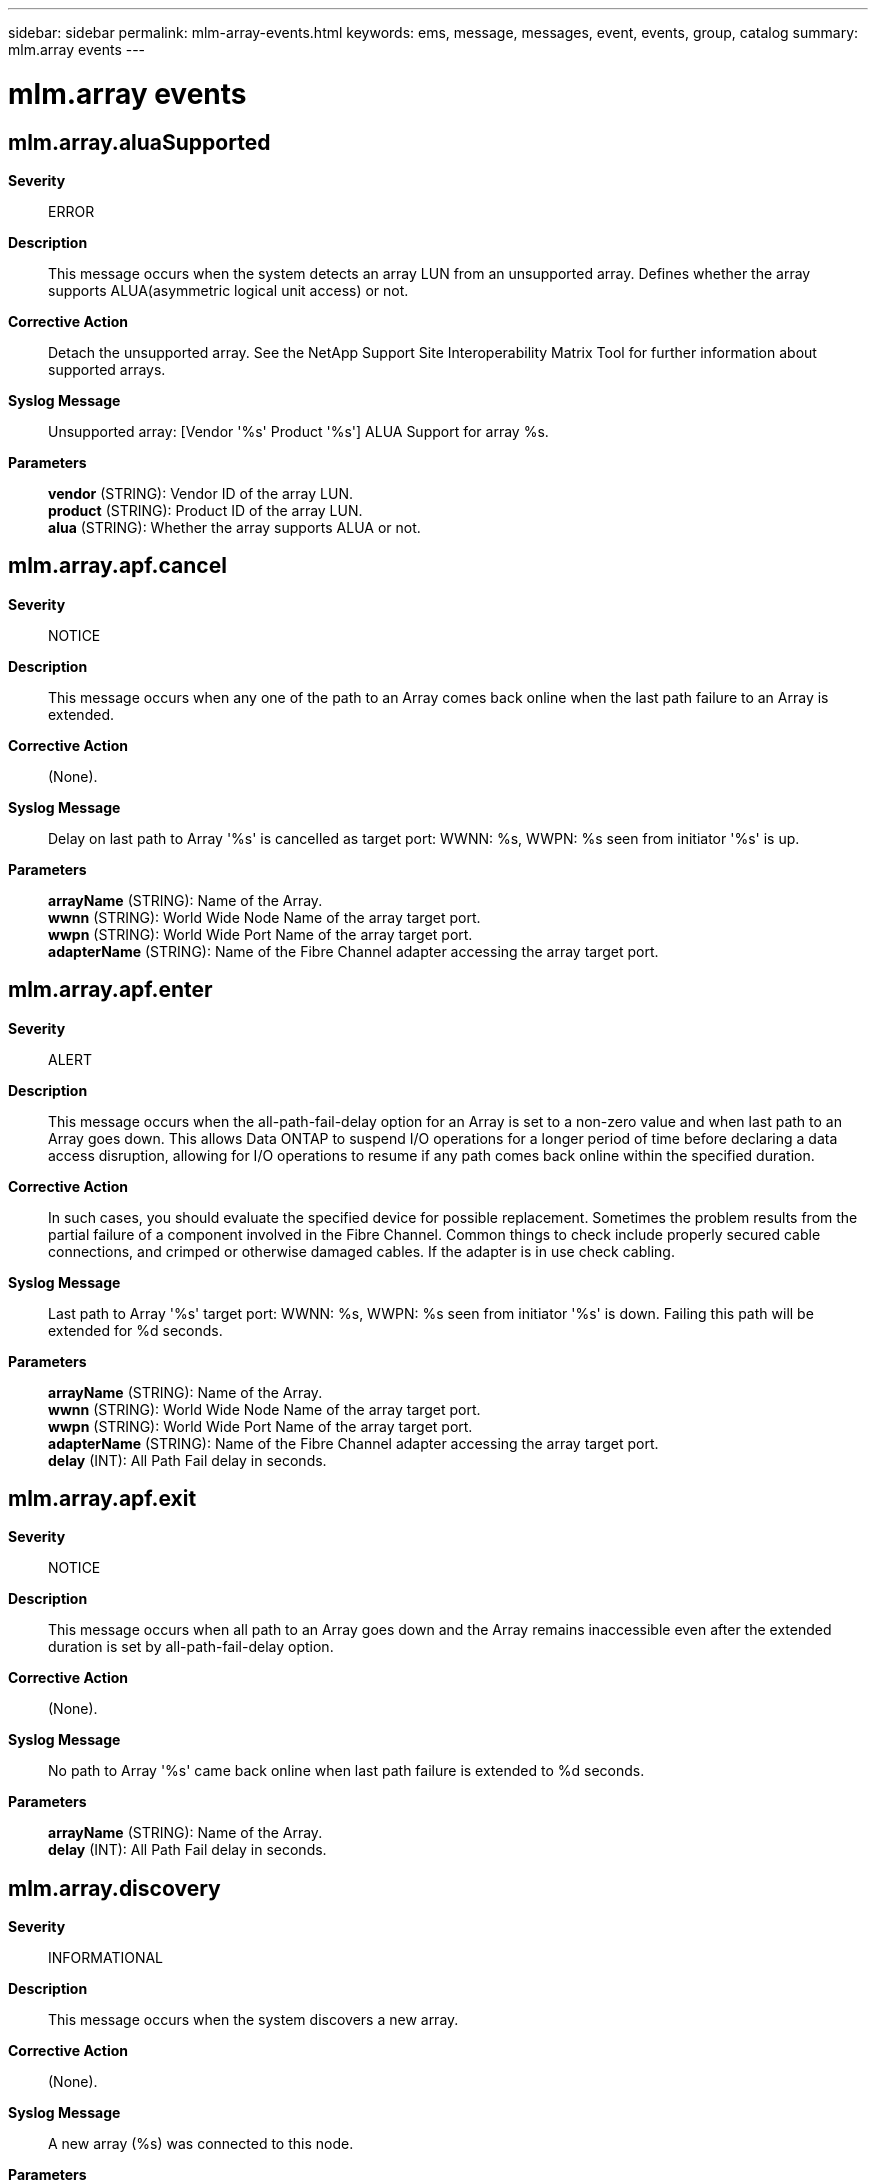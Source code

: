 ---
sidebar: sidebar
permalink: mlm-array-events.html
keywords: ems, message, messages, event, events, group, catalog
summary: mlm.array events
---

= mlm.array events
:toc: macro
:toclevels: 1
:hardbreaks:
:nofooter:
:icons: font
:linkattrs:
:imagesdir: ./media/

== mlm.array.aluaSupported
*Severity*::
ERROR
*Description*::
This message occurs when the system detects an array LUN from an unsupported array. Defines whether the array supports ALUA(asymmetric logical unit access) or not.
*Corrective Action*::
Detach the unsupported array. See the NetApp Support Site Interoperability Matrix Tool for further information about supported arrays.
*Syslog Message*::
Unsupported array: [Vendor '%s' Product '%s'] ALUA Support for array %s.
*Parameters*::
*vendor* (STRING): Vendor ID of the array LUN.
*product* (STRING): Product ID of the array LUN.
*alua* (STRING): Whether the array supports ALUA or not.

== mlm.array.apf.cancel
*Severity*::
NOTICE
*Description*::
This message occurs when any one of the path to an Array comes back online when the last path failure to an Array is extended.
*Corrective Action*::
(None).
*Syslog Message*::
Delay on last path to Array '%s' is cancelled as target port: WWNN: %s, WWPN: %s seen from initiator '%s' is up.
*Parameters*::
*arrayName* (STRING): Name of the Array.
*wwnn* (STRING): World Wide Node Name of the array target port.
*wwpn* (STRING): World Wide Port Name of the array target port.
*adapterName* (STRING): Name of the Fibre Channel adapter accessing the array target port.

== mlm.array.apf.enter
*Severity*::
ALERT
*Description*::
This message occurs when the all-path-fail-delay option for an Array is set to a non-zero value and when last path to an Array goes down. This allows Data ONTAP to suspend I/O operations for a longer period of time before declaring a data access disruption, allowing for I/O operations to resume if any path comes back online within the specified duration.
*Corrective Action*::
In such cases, you should evaluate the specified device for possible replacement. Sometimes the problem results from the partial failure of a component involved in the Fibre Channel. Common things to check include properly secured cable connections, and crimped or otherwise damaged cables. If the adapter is in use check cabling.
*Syslog Message*::
Last path to Array '%s' target port: WWNN: %s, WWPN: %s seen from initiator '%s' is down. Failing this path will be extended for %d seconds.
*Parameters*::
*arrayName* (STRING): Name of the Array.
*wwnn* (STRING): World Wide Node Name of the array target port.
*wwpn* (STRING): World Wide Port Name of the array target port.
*adapterName* (STRING): Name of the Fibre Channel adapter accessing the array target port.
*delay* (INT): All Path Fail delay in seconds.

== mlm.array.apf.exit
*Severity*::
NOTICE
*Description*::
This message occurs when all path to an Array goes down and the Array remains inaccessible even after the extended duration is set by all-path-fail-delay option.
*Corrective Action*::
(None).
*Syslog Message*::
No path to Array '%s' came back online when last path failure is extended to %d seconds.
*Parameters*::
*arrayName* (STRING): Name of the Array.
*delay* (INT): All Path Fail delay in seconds.

== mlm.array.discovery
*Severity*::
INFORMATIONAL
*Description*::
This message occurs when the system discovers a new array.
*Corrective Action*::
(None).
*Syslog Message*::
A new array (%s) was connected to this node.
*Parameters*::
*arrayName* (STRING): Name of the array.

== mlm.array.inquiryPage80
*Severity*::
ERROR
*Description*::
This message occurs when the system detects an array LUN from an unsupported array.
*Corrective Action*::
Detach the unsupported array. See the NetApp Support Site Interoperability Matrix Tool for further information about supported arrays.
*Syslog Message*::
Array LUN %s [S/N '%s' vendor '%s' product '%s'] Inquiry page 80: devtype '%d' page_code '%d' reserved '%d' page_len '%d' data '%s' hex_dump '%s'
*Parameters*::
*diskName* (STRING): Name of the array LUN.
*serialno* (STRING): Serial number of the array LUN.
*vendor* (STRING): Vendor ID of the array LUN.
*product* (STRING): Product ID of the array LUN.
*dev_type* (INT): Device type of the array LUN.
*page_code* (INT): Page code of the array LUN.
*reserved* (INT): Reserved fields in inquiry page 80.
*page_len* (INT): Inquiry page 80 length.
*data* (STRING): Serial number from inquiry page 80.
*P_80_hex* (STRING): Inquiry page 80 hexadecimal dump.

== mlm.array.inquiryPage83
*Severity*::
ERROR
*Description*::
This message occurs when the system detects an array LUN from an unsupported array.
*Corrective Action*::
Detach the unsupported array. See the NetApp Support Site Interoperability Matrix Tool for further information about supported arrays.
*Syslog Message*::
[Vendor '%s' Product '%s'] Inquiry page 83: devtype '%d' page_code '%d' reserved '%d' page_len '%d' code_set '%d' association_id '%d' reserved_msb '%d' id_len '%d' hex_dump '%s'.
*Parameters*::
*vendor* (STRING): Vendor ID of the array LUN.
*product* (STRING): Product ID of the array LUN.
*dev_type* (INT): Device type of the array LUN.
*page_code* (INT): Page code of the array LUN.
*reserved* (INT): Reserved fields in inquiry page 83.
*page_len* (INT): Inquiry page 83 length.
*code_set* (INT): Inquiry page 83 code set.
*association_id* (INT): Inquiry page 83 association ID.
*reserved_msb* (INT): Most significant byte of page_len in SPC3 spec.
*id_len* (INT): Inquiry page 83 ID length.
*P_83_hex* (STRING): Inquiry page 83 hexadecimal dump.

== mlm.array.inquiryStd
*Severity*::
ERROR
*Description*::
This message occurs when the system detects an array LUN from an unsupported array.
*Corrective Action*::
Detach the unsupported array. See the NetApp Support Site Interoperability Matrix Tool for further information about supported arrays.
*Syslog Message*::
[S/N '%s' vendor '%s' product '%s'] STD inquiry : devtype '%d' dev_modifier '%d' support_level '%d' dev_mode '%d' revision '%s' hex_dump '%s'
*Parameters*::
*serialno* (STRING): Serial number of the array LUN.
*vendor* (STRING): Vendor ID of the array LUN.
*product* (STRING): Product ID of the array LUN.
*dev_type* (INT): Device type of the array LUN.
*dev_modifier* (INT): Device modifier of the array LUN.
*support_level* (INT): Support level.
*dev_mode* (INT): Development mode.
*revision* (STRING): Product revision level(product firmware release number).
*inquiry_hex* (STRING): Inquiry hexadecimal dump.

== mlm.array.lun.discovery
*Severity*::
INFORMATIONAL
*Description*::
This message occurs when the system discovers a new array LUN.
*Corrective Action*::
(None).
*Syslog Message*::
New array LUN %s (S/N: %s) was discovered on initiator port %s at array target port WWNN: %s, WWPN: %s.
*Parameters*::
*diskName* (STRING): Name of the array LUN.
*serialno* (STRING): Serial number of the array LUN.
*adapter* (STRING): Name of the initiator port discovering the array LUN.
*wwnn* (STRING): World Wide Node Name of the array target port exporting the new array LUN.
*wwpn* (STRING): World Wide Port Name of the array target port exporting the new array LUN.

== mlm.array.lun.forceResume
*Severity*::
ERROR
*Description*::
This message occurs when the system is forced to resume I/O to a previously quiesced array LUN path when no other viable non-quiesced paths remain. For arrays with asymmetric logical unit access a forced resume will also happen when there are no other viable non-quiesced paths on the current target port group.
*Corrective Action*::
Verify the configuration and check why array lun is usable through only one path.
*Syslog Message*::
Array LUN '%s' (%s) has had I/O resumed on the path from initiator %s to %s's target port: WWNN: %s, WWPN: %s to ensure LUN access through atleast one path. User settings are preempted.
*Parameters*::
*diskName* (STRING): Name of the array LUN.
*serialno* (STRING): Serial number of the array LUN.
*adapterName* (STRING): Name of the initiator port used to access the array LUN.
*arrayName* (STRING): Name of the array.
*wwnn* (STRING): World Wide Node Name of the array's target port.
*wwpn* (STRING): World Wide Port Name of the array's target port.

== mlm.array.lun.hiddenDMXVCMDB
*Severity*::
ERROR
*Description*::
This message occurs when the system determines that a Symmetrix LUN is write protected.
*Corrective Action*::
Either write enable the LUN or, if this is the Symmetrix VCMDB control device, consider unmapping the LUN to Data ONTAP.
*Syslog Message*::
Symmetrix LUN (%s, %s) is write protected and will be ignored. This logical unit may be the VCMDB control device.
*Parameters*::
*diskName* (STRING): Name of the LUN.
*serialno* (STRING): Serial number of the LUN.

== mlm.array.lun.multipleIDs
*Severity*::
ALERT
*Description*::
This message occurs when a logical device (LDEV) on an array has more than one LUN ID.
*Corrective Action*::
Verify the LUN configuration and make sure that the LUN ID is the same on all array target ports.
*Syslog Message*::
Array LUN '%s' (%s): Multiple LUN IDs are associated with the same LDEV on array %s. An LDEV can only have one LUN ID associated with it across all array target ports.
*Parameters*::
*diskName* (STRING): Name of the array LUN.
*serialno* (STRING): Serial number of the array LUN.
*arrayName* (STRING): Name of the array.

== mlm.array.lun.OnePath
*Severity*::
ERROR
*Description*::
This message occurs when an array LUN has only one path.
*Corrective Action*::
Verify the configuration and make sure that there are at least two paths to this array LUN.
*Syslog Message*::
Array LUN '%s' is connected using only one path. To avoid the potential for data loss caused by the remaining path's failure, all array LUNs should have at least two paths.
*Parameters*::
*diskName* (STRING): Name of the array LUN.

== mlm.array.lun.PathAdded
*Severity*::
INFORMATIONAL
*Description*::
This message occurs when a new path is added for an array LUN.
*Corrective Action*::
(None).
*Syslog Message*::
Array LUN '%s' (%s) is now connected on initiator port %s through %s's target port: WWNN: %s, WWPN: %s at LUN ID: %d.
*Parameters*::
*diskName* (STRING): Name of the array LUN
*serialno* (STRING): Serial number of the array LUN.
*adapterName* (STRING): Name of the Fibre Channel adapter used to access the array LUN.
*arrayName* (STRING): Name of the array.
*wwnn* (STRING): World Wide Node Name of the array target port.
*wwpn* (STRING): World Wide Port Name of the array target port.
*LUNID* (INT): LUN ID to which a path was added.

== mlm.array.lun.PathFO
*Severity*::
NOTICE
*Description*::
This message occurs when an array LUN path becomes inaccessible and after a user-configurable delay, a path failover begins if the path remains inaccessible. The delay time can be modified using the "storage array modify -name array_name -path-failover-time delay_time" command.
*Corrective Action*::
(None).
*Syslog Message*::
Path via adapter %s and device "%s" to array "%s" is currently offline, but path failover is delayed for %d seconds. After this delay, if the path is back online, I/O will resume on this same path. Otherwise, I/O will fail over to an alternate path.
*Parameters*::
*adapterName* (STRING): Name of the adapter involved in the path offline operation.
*deviceName* (STRING): Name of the Fibre Channel device.
*arrayName* (STRING): Name of the array.
*delay* (INT): Path failover delay, in seconds.

== mlm.array.lun.PathRemoved
*Severity*::
INFORMATIONAL
*Description*::
This message occurs when a path to this array LUN is removed.
*Corrective Action*::
(None).
*Syslog Message*::
Array LUN '%s' (%s) is no longer available on initiator port %s through %s's target port: WWNN: %s, WWPN: %s.
*Parameters*::
*diskName* (STRING): Name of the array LUN.
*serialno* (STRING): Serial number of the array LUN.
*adapterName* (STRING): Name of the Fibre Channel adapter used to access the array LUN.
*arrayName* (STRING): Name of the array.
*wwnn* (STRING): World Wide Node Name of the array target port.
*wwpn* (STRING): World Wide Port Name of the array target port.

== mlm.array.lun.quiesced
*Severity*::
INFORMATIONAL
*Description*::
This message occurs when I/O is quiesced on an array LUN.
*Corrective Action*::
(None).
*Syslog Message*::
Array LUN '%s' (%s) has had I/O quiesced on the path from initiator %s to %s's target port: WWNN: %s, WWPN: %s.
*Parameters*::
*diskName* (STRING): Name of the array LUN.
*serialno* (STRING): Serial number of the array LUN.
*adapterName* (STRING): Name of the Fibre Channel adapter used to access the array LUN.
*arrayName* (STRING): Name of the array.
*wwnn* (STRING): World Wide Node Name of the array's target port.
*wwpn* (STRING): World Wide Port Name of the array's target port.

== mlm.array.lun.removed
*Severity*::
NOTICE
*Description*::
This message occurs when the last path to an array LUN is removed.
*Corrective Action*::
(None).
*Syslog Message*::
Array LUN '%s' (%s) is no longer being presented to this node.
*Parameters*::
*diskName* (STRING): Name of the array LUN.
*serialno* (STRING): Serial number of the array LUN.

== mlm.array.lun.resumed
*Severity*::
INFORMATIONAL
*Description*::
This message occurs when I/O is resumed on an array LUN that was quiesced.
*Corrective Action*::
(None).
*Syslog Message*::
Array LUN '%s' (%s) has had I/O resumed on the path from initiator %s to %s's target port: WWNN: %s, WWPN: %s.
*Parameters*::
*diskName* (STRING): Name of the array LUN.
*serialno* (STRING): Serial number of the array LUN.
*adapterName* (STRING): Name of the Fibre Channel adapter used to access the array LUN.
*arrayName* (STRING): Name of the array.
*wwnn* (STRING): World Wide Node Name of the array's target port.
*wwpn* (STRING): World Wide Port Name of the array's target port.

== mlm.array.lun.type.control
*Severity*::
ERROR
*Description*::
This message occurs when the array LUN is a control LUN on the array. A control LUN cannot be used as a data LUN.
*Corrective Action*::
Disable or mask off control LUNs.
*Syslog Message*::
Array LUN '%s' is a control LUN and is not usable for data storage. Disable it or mask it off.
*Parameters*::
*diskName* (STRING): Name of the array LUN.

== mlm.array.mixedFailoverMode
*Severity*::
ALERT
*Description*::
This message occurs when Data ONTAP(R) determines that the set of paths to a storage device is configured with more than one failover mode policy.
*Corrective Action*::
Reconfigure the storage array so that each target port reports the same failover mode policy. When the reconfiguration is complete, reboot the system node that detected the error.
*Syslog Message*::
Fibre Channel host bus adapter %s detects that storage array %s reports a failover mode policy (%s) on target port WWNN: %s, WWPN: %s that doesn't match the policy (%s) currently in effect. The failover mode policy must be consistent on each path presented.
*Parameters*::
*adapterName* (STRING): Name of the Fibre Channel adapter detecting the failover mode conflict.
*arrayName* (STRING): Name of the array.
*policy1* (STRING): Inconsistent failover mode policy detected.
*wwnn* (STRING): World Wide Node Name of the array target port reporting the inconsistent failover mode policy.
*wwpn* (STRING): World Wide Port Name of the array target port reporting the inconsistent failover mode policy.
*policy2* (STRING): Failover mode policy currently in effect.

== mlm.array.ndu.complete
*Severity*::
INFORMATIONAL
*Description*::
This message occurs when you set the is-upgrade-pending flag status for the array to "false".
*Corrective Action*::
(None).
*Syslog Message*::
Array '%s' has the is-upgrade-pending flag status set to "false".
*Parameters*::
*arrayName* (STRING): Name of the array.

== mlm.array.ndu.doneTgtPort
*Severity*::
INFORMATIONAL
*Description*::
This message occurs when you set the is-upgrade-pending flag status for the array to "false". This message is logged for every array target port seen by the initiators from this node.
*Corrective Action*::
(None).
*Syslog Message*::
Array '%s' has the is-upgrade-pending flag status set to "false" for the path from initiator '%s' to the target port: WWNN: %s, WWPN: %s.
*Parameters*::
*arrayName* (STRING): Name of the array.
*adapterName* (STRING): Name of the Fibre Channel adapter accessing the array target port.
*wwnn* (STRING): World Wide Node Name of the array target port.
*wwpn* (STRING): World Wide Port Name of the array target port.

== mlm.array.ndu.pending
*Severity*::
INFORMATIONAL
*Description*::
This message occurs when you set the is-upgrade-pending flag status to "true" for a specific array, to indicate that the array will undergo a firmware upgrade in the near future. After the upgrade is complete, you must manually set the is-upgrade-pending flag status back to "false" to maintain optimal path failover detection.
*Corrective Action*::
(None).
*Syslog Message*::
Array '%s' has its is-upgrade-pending flag status set to "true". Path failover performance will be degraded during the array firmware upgrade. After the upgrade is complete, set the is-upgrade-pending flag status for this array to "false".
*Parameters*::
*arrayName* (STRING): Name of the array.

== mlm.array.ndu.pendingTgtPort
*Severity*::
INFORMATIONAL
*Description*::
This message occurs when you set the is-upgrade-pending flag status for the array to "true". This message is logged for every array target port seen by the initiators from this node.
*Corrective Action*::
(None).
*Syslog Message*::
Array '%s' has the is-upgrade-pending flag status set to "true" for the path from initiator %s to the target port: WWNN: %s, WWPN: %s.
*Parameters*::
*arrayName* (STRING): Name of the array.
*adapterName* (STRING): Name of the Fibre Channel adapter accessing the array target port.
*wwnn* (STRING): World Wide Node Name of the array target port.
*wwpn* (STRING): World Wide Port Name of the array target port.

== mlm.array.ndu.portsDown
*Severity*::
NOTICE
*Description*::
This message occurs when the array target port does not come back online after 80 seconds. This message is logged for every array target port seen by the initiators of this node that does not come back online after the array firmware upgrade.
*Corrective Action*::
(None).
*Syslog Message*::
Array '%s' target port: WWNN: %s, WWPN: %s seen from initiator '%s' is down.
*Parameters*::
*arrayName* (STRING): Name of the array.
*wwnn* (STRING): World Wide Node Name of the array target port.
*wwpn* (STRING): World Wide Port Name of the array target port.
*adapterName* (STRING): Name of the Fibre Channel adapter accessing the array target port.

== mlm.array.ndu.portsOffline
*Severity*::
INFORMATIONAL
*Description*::
This message occurs when all array ports for a specific array go offline while the array has its is-upgrade-pending flag status set to "true".
*Corrective Action*::
(None).
*Syslog Message*::
Array '%s' has target ports changed to offline state while its is-upgrade-pending status flag is set to "true".
*Parameters*::
*arrayName* (STRING): Name of the array.

== mlm.array.ndu.portsOnline
*Severity*::
INFORMATIONAL
*Description*::
This message occurs when the first array target port is detected back online after a firmware upgrade where the array is marked with the is-upgrade-pending flag status set to "true".
*Corrective Action*::
(None).
*Syslog Message*::
Array '%s' has target ports changed to online state during a firmware upgrade.
*Parameters*::
*arrayName* (STRING): Name of the array.

== mlm.array.ndu.stillPending
*Severity*::
ERROR
*Description*::
This message occurs once every 60 minutes while the is-upgrade-pending flag status is set to "true" on an array. You should set the is-upgrade-pending flag status to "false" after the array firmware upgrade is complete to avoid path failover performance issues.
*Corrective Action*::
After the array firmware upgrade is complete, set the is-upgrade-pending flag status for the array to "false".
*Syslog Message*::
Array '%s' has the is-upgrade-pending flag status set to "true". After the array's firmware update is complete, set the is-upgrade-pending flag status for this array to "false".
*Parameters*::
*arrayName* (STRING): Name of the array.

== mlm.array.path.autoQuiesced
*Severity*::
NOTICE
*Description*::
This message occurs when the path to the array is quiesced,auto path quiesce happens when the number of path failures reached path_failure count in the given duration(in mins).
*Corrective Action*::
(None).
*Syslog Message*::
Path from initiator %s to array %s target_port:WWNN:%s,WWPN:%s has quiesced as path-failure has reached %d in %d mins duration.
*Parameters*::
*adapterName* (STRING): Name of the Fibre Channel adapter used to access the path.
*arrayName* (STRING): Name of the array.
*wwnn* (STRING): World Wide Node Name of the array's target port.
*wwpn* (STRING): World Wide Port Name of the array's target port.
*path_failure* (INT): Number of failures occured in the specified path.
*duration* (INT): Duration in minutes to monitor the path failures.

== mlm.array.path.discovery
*Severity*::
INFORMATIONAL
*Description*::
This message occurs when the system discovers a new path to an array.
*Corrective Action*::
(None).
*Syslog Message*::
A new path was discovered: initiator port %s is now connected to array %s's target port: WWNN: %s, WWPN: %s. There are %d array LUNs visible on this target port.
*Parameters*::
*adapter* (STRING): Initiator port on which a new path to the array was discovered.
*arrayName* (STRING): Name of the array.
*wwnn* (STRING): World Wide Node Name of the array's newly discovered target port.
*wwpn* (STRING): World Wide Port Name of the array's newly discovered target port.
*count* (INT): Number of array LUNs visible on this target port.

== mlm.array.path.forceResume
*Severity*::
NOTICE
*Description*::
This message occurs when the path to the array is resumed forcefully when no other path except the quiesced path available for I/O in the node.
*Corrective Action*::
(None).
*Syslog Message*::
Path from initiator %s to array %s target_port:WWNN:%s,WWPN:%s has resumed forcefully as it is the last available path for the I/O. User settings are preempted.
*Parameters*::
*adapterName* (STRING): Name of the Fibre Channel adapter used to access the path.
*arrayName* (STRING): Name of the array.
*wwnn* (STRING): World Wide Node Name of the array's target port.
*wwpn* (STRING): World Wide Port Name of the array's target port.

== mlm.array.path.quiesced
*Severity*::
INFORMATIONAL
*Description*::
This message occurs when the path to the array is quiesced when user request the particular path to be quiesced.
*Corrective Action*::
(None).
*Syslog Message*::
Path from initiator %s to array %s target_port:WWNN:%s,WWPN:%s has quiesced.
*Parameters*::
*adapterName* (STRING): Name of the Fibre Channel adapter used to access the path.
*arrayName* (STRING): Name of the array.
*wwnn* (STRING): World Wide Node Name of the array's target port.
*wwpn* (STRING): World Wide Port Name of the array's target port.

== mlm.array.path.resumed
*Severity*::
INFORMATIONAL
*Description*::
This message occurs when the path to the array is resumed.
*Corrective Action*::
(None).
*Syslog Message*::
Path from initiator %s to array %s target_port:WWNN:%s,WWPN:%s has resumed.
*Parameters*::
*adapterName* (STRING): Name of the Fibre Channel adapter used to access the path.
*arrayName* (STRING): Name of the array.
*wwnn* (STRING): World Wide Node Name of the array's target port.
*wwpn* (STRING): World Wide Port Name of the array's target port.

== mlm.array.port.discovery
*Severity*::
INFORMATIONAL
*Description*::
This message occurs when the system discovers a new target port for an array.
*Corrective Action*::
(None).
*Syslog Message*::
A new array target port was discovered on array %s: WWNN: %s, WWPN: %s.
*Parameters*::
*arrayName* (STRING): Name of the array.
*wwnn* (STRING): World Wide Node Name of the new array target port.
*wwpn* (STRING): World Wide Port Name of the new array target port.

== mlm.array.portDuplicateID
*Severity*::
ALERT
*Description*::
This message occurs when more than one logical device (LDEV) has the same LUN ID on the same array. The error is set on these logical devices and these devices will not function until the error is resolved.
*Corrective Action*::
Ensure that each LDEV has a different LUN ID.
*Syslog Message*::
%s: %d appears more than once on %s's target port: WWNN: %s, WWPN: %s. LUN ID reuse on an array target port is not supported, even in different host groups.
*Parameters*::
*diskName* (STRING): Name of the array LUN.
*lunid* (INT): LUN ID that represents more than one LDEV.
*arrayName* (STRING): Name of the array.
*wwnn* (STRING): World Wide Node Name of the array's target port that is presenting this LUN ID.
*wwpn* (STRING): World Wide Port Name of the array's target port that is presenting this LUN ID.

== mlm.array.portEmpty.direct
*Severity*::
INFORMATIONAL
*Description*::
This message occurs when a host group on an array is empty.
*Corrective Action*::
(None).
*Syslog Message*::
Fibre Channel host bus adapter %s reports no LUNs presented by storage array %s, target port WWNN: %s WWPN: %s.
*Parameters*::
*adapterName* (STRING): Name of the initiator port detecting the empty host group.
*arrayName* (STRING): Name of the array.
*wwnn* (STRING): World Wide Node Name of the array target port.
*wwpn* (STRING): World Wide Port Name of the array target port.

== mlm.array.portEmpty.switch
*Severity*::
INFORMATIONAL
*Description*::
This message occurs when a host group on an array is empty.
*Corrective Action*::
(None).
*Syslog Message*::
Fibre Channel host bus adapter %s reports no LUNs presented by storage array %s, target port WWNN: %s WWPN: %s, switch:port %s.
*Parameters*::
*adapterName* (STRING): Name of the initiator port detecting the empty host group.
*arrayName* (STRING): Name of the array.
*wwnn* (STRING): World Wide Node Name of the array target port.
*wwpn* (STRING): World Wide Port Name of the array target port.
*switchPort* (STRING): Name of the switch and port connected to the storage array.

== mlm.array.portMixedAddress
*Severity*::
EMERGENCY
*Description*::
This message occurs when a back-end array is set to Volume Set Addressing mode on one port but not on another. This results in LUN IDs that do not match in value or format. The error is set on these logical devices and these devices will not function until the error is resolved.
*Corrective Action*::
Consult the back-end array documentation to disable Volume Set Addressing mode on all ports.
*Syslog Message*::
Array %s is using inconsistent LUN addressing schemes. Check LUN addressing settings on port WWNN: %s, WWPN %s.
*Parameters*::
*arrayName* (STRING): Name of the array.
*wwnn* (STRING): World Wide Node Name of the array's target port that is reporting Volume Set Addressing Enabled.
*wwpn* (STRING): World Wide Port Name of the array's target port that is reporting Volume Set Addressing Enabled.

== mlm.array.portOneController
*Severity*::
ERROR
*Description*::
This message occurs when all paths for an array LUN are connected to the same controller on the array. This configuration results in a single point of failure at the array.
*Corrective Action*::
Reconfigure your back-end SAN so that array LUNs are presented from controllers in different fault domains on the target array.
*Syslog Message*::
All paths for array LUN %s are connected to the same controller on array %s. This configuration is a single point of failure. Ensure that array LUNs are accessible through controllers in different fault domains.
*Parameters*::
*diskName* (STRING): Name of the array LUN.
*arrayName* (STRING): Name of the array.

== mlm.array.prCapabilities
*Severity*::
ERROR
*Description*::
This message occurs when the system detects an array LUN from an unsupported array.
*Corrective Action*::
Detach the unsupported array. See the NetApp Support Site Interoperability Matrix Tool for further information about supported arrays.
*Syslog Message*::
[Vendor '%s' Product '%s'] PR_CAP : sip_c : %x, atp_c : %x, res_c : %x, ptpl_c : %x.
*Parameters*::
*vendor* (STRING): Vendor ID of the array LUN.
*product* (STRING): Product ID of the array LUN.
*sip_c* (INTHEX): Specify initiator ports capable bit.
*atp_c* (INTHEX): All target ports capable bit.
*res_c* (INTHEX): Reserved bit.
*ptpl_c* (INTHEX): Persist through power loss capable bit.

== mlm.array.prReadReservation
*Severity*::
ERROR
*Description*::
This message occurs when the system detects an array LUN from an unsupported array.
*Corrective Action*::
Detach the unsupported array. See the NetApp Support Site Interoperability Matrix Tool for further information about supported arrays.
*Syslog Message*::
[Vendor '%s' Product '%s'] Data_key : '0x%llx' Reservation : generation '%u' length '%u' resv_key '0x%llx' scope_address '%u' scope_type '0x%x' extent_len '%d' hex_dump '%s'.
*Parameters*::
*vendor* (STRING): Vendor ID of the array LUN.
*product* (STRING): Product ID of the array LUN.
*resv_key* (LONGINTHEX): SCSI persistent reservation key.
*generation* (INT): SCSI persistent reserve data generation value.
*len* (INT): SCSI persistent reserve data header generation length.
*read_in_resv_key* (LONGINTHEX): SCSI persistent reserve data reservation key.
*scope_address* (INT): SCSI persistent reserve data scope address.
*scope_type* (INTHEX): SCSI persistent reserve data scope.
*extent_length* (INT): SCSI persistent reserve data extent length.
*pr_reservation_hex* (STRING): SCSI persistent reservation hexadecimal dump.

== mlm.array.reportluns
*Severity*::
ERROR
*Description*::
This message occurs when the system detects an array LUN from an unsupported array.
*Corrective Action*::
Detach the unsupported array. See the NetApp Support Site Interoperability Matrix Tool for further information about supported arrays.
*Syslog Message*::
Unsupported array: [Vendor '%s' Product '%s'] Report LUNs: lun_count '%d' reserved field '%d'.
*Parameters*::
*vendor* (STRING): Vendor ID of the array LUN.
*product* (STRING): Product ID of the array LUN.
*lun_count* (INT): Total number of LUNs visible.
*reserved* (INT): Report luns reserved field.

== mlm.array.rptpgs
*Severity*::
ERROR
*Description*::
This message occurs when the system detects an array LUN from an unsupported array.
*Corrective Action*::
Detach the unsupported array. See the NetApp Support Site Interoperability Matrix Tool for further information about supported arrays.
*Syslog Message*::
Unsupported array: [Vendor '%s' Product '%s'] ASS : %d , Access flag : %d.
*Parameters*::
*vendor* (STRING): Vendor ID of the array LUN.
*product* (STRING): Product ID of the array LUN.
*aas* (INT): Asymmetric Access State.
*flags* (INT): Access state flags.

== mlm.array.setPortTPQD
*Severity*::
INFORMATIONAL
*Description*::
This message occurs when you set the target port queue depth for a specific target port of an array.
*Corrective Action*::
(None).
*Syslog Message*::
Array '%s' target port: WWNN: %s, WWPN: %s has a target port queue depth value set to %d.
*Parameters*::
*arrayName* (STRING): Name of the array.
*wwnn* (STRING): World Wide Node Name of the array target port.
*wwpn* (STRING): World Wide Port Name of the array target port.
*tpqd* (INT): Target port queue depth value set for the specified target port of an array.

== mlm.array.setTPQD
*Severity*::
INFORMATIONAL
*Description*::
This message occurs when you set the target port queue depth for an array.
*Corrective Action*::
(None).
*Syslog Message*::
Target ports on the array '%s' have a target port queue depth value set to %d.
*Parameters*::
*arrayName* (STRING): Name of the array.
*tpqd* (INT): Target port queue depth value set for the target ports of the array.

== mlm.array.unknown
*Severity*::
ERROR
*Description*::
This message occurs when an array LUN is detected from an unknown array that is not supported in this version of Data ONTAP(R).
*Corrective Action*::
Remove the array from the system.
*Syslog Message*::
Array LUN %s [S/N '%s' vendor '%s' product '%s'] is unknown and is not supported in this version of Data ONTAP.
*Parameters*::
*diskName* (STRING): Name of the array LUN.
*serialno* (STRING): Serial number of the array LUN.
*vendor* (STRING): Vendor ID of the array LUN.
*product* (STRING): Product ID of the array LUN.

== mlm.array.unsupported
*Severity*::
NOTICE
*Description*::
This message occurs when an array LUN is detected from an unsupported array.
*Corrective Action*::
(None).
*Syslog Message*::
Array LUN %s [S/N '%s' vendor '%s' product '%s'] is not supported in this version of Data ONTAP.
*Parameters*::
*diskName* (STRING): Name of the array LUN.
*serialno* (STRING): Serial number of the array LUN.
*vendor* (STRING): Vendor ID of the array LUN.
*product* (STRING): Product ID of the array LUN.
